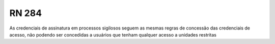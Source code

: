**RN 284**
==========
As credenciais de assinatura em processos sigilosos seguem as mesmas regras de concessão das credenciais de acesso, não podendo ser concedidas a usuários que tenham qualquer acesso a unidades restritas
